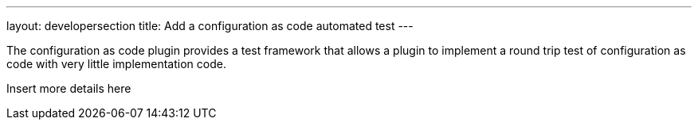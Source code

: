 ---
layout: developersection
title: Add a configuration as code automated test
---

:task-identifier: add-a-configuration-as-code-automated-test
:task-description: Add a configuration as code automated test

The configuration as code plugin provides a test framework that allows a plugin to implement a round trip test of configuration as code with very little implementation code.

Insert more details here